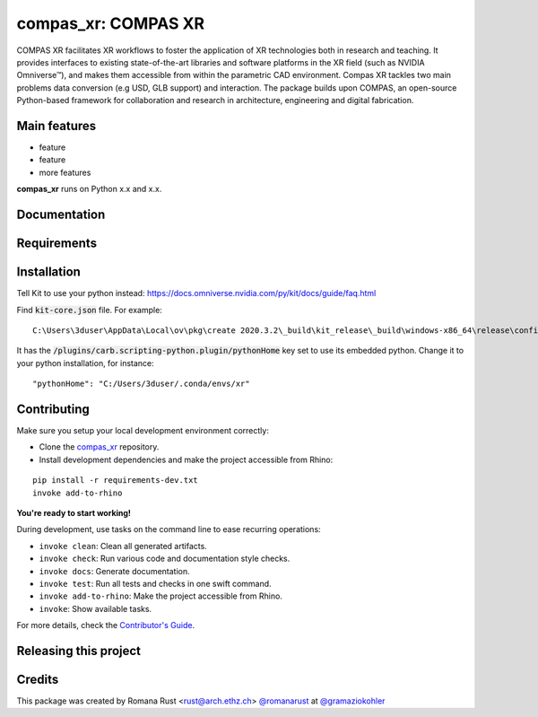 ============================================================
compas_xr: COMPAS XR
============================================================

.. start-badges

.. image:: https://img.shields.io/badge/License-MIT-blue.svg
    :target: https://github.com/gramaziokohler/compas_xr/blob/master/LICENSE
    :alt: License MIT

.. image:: https://travis-ci.org/gramaziokohler/compas_xr.svg?branch=master
    :target: https://travis-ci.org/gramaziokohler/compas_xr
    :alt: Travis CI

.. end-badges

.. Write project description

COMPAS XR facilitates XR workflows to foster the application of XR technologies both in research and teaching. It provides interfaces to existing state-of-the-art libraries and software platforms in the XR field (such as NVIDIA Omniverse™), and makes them accessible from within the parametric CAD environment. Compas XR tackles two main problems data conversion (e.g USD, GLB support) and interaction. The package builds upon COMPAS, an open-source Python-based framework for collaboration and research in architecture, engineering and digital fabrication.


Main features
-------------

* feature
* feature
* more features

**compas_xr** runs on Python x.x and x.x.


Documentation
-------------

.. Explain how to access documentation: API, examples, etc.

..
.. optional sections:

Requirements
------------

.. Write requirements instructions here


Installation
------------

Tell Kit to use your python instead: https://docs.omniverse.nvidia.com/py/kit/docs/guide/faq.html

Find :code:`kit-core.json` file. For example:

::

    C:\Users\3duser\AppData\Local\ov\pkg\create 2020.3.2\_build\kit_release\_build\windows-x86_64\release\config\kit-core.json


It has the :code:`/plugins/carb.scripting-python.plugin/pythonHome` key set to use its embedded python.
Change it to your python installation, for instance:

::

    "pythonHome": "C:/Users/3duser/.conda/envs/xr"




.. Write installation instructions here


Contributing
------------

Make sure you setup your local development environment correctly:

* Clone the `compas_xr <https://github.com/gramaziokohler/compas_xr>`_ repository.
* Install development dependencies and make the project accessible from Rhino:

::

    pip install -r requirements-dev.txt
    invoke add-to-rhino

**You're ready to start working!**

During development, use tasks on the
command line to ease recurring operations:

* ``invoke clean``: Clean all generated artifacts.
* ``invoke check``: Run various code and documentation style checks.
* ``invoke docs``: Generate documentation.
* ``invoke test``: Run all tests and checks in one swift command.
* ``invoke add-to-rhino``: Make the project accessible from Rhino.
* ``invoke``: Show available tasks.

For more details, check the `Contributor's Guide <CONTRIBUTING.rst>`_.


Releasing this project
----------------------

.. Write releasing instructions here


.. end of optional sections
..

Credits
-------------

This package was created by Romana Rust <rust@arch.ethz.ch> `@romanarust <https://github.com/romanarust>`_ at `@gramaziokohler <https://github.com/gramaziokohler>`_
